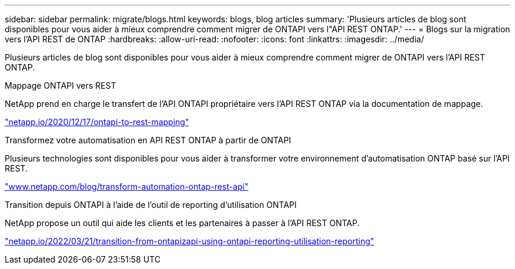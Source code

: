 ---
sidebar: sidebar 
permalink: migrate/blogs.html 
keywords: blogs, blog articles 
summary: 'Plusieurs articles de blog sont disponibles pour vous aider à mieux comprendre comment migrer de ONTAPI vers l"API REST ONTAP.' 
---
= Blogs sur la migration vers l'API REST de ONTAP
:hardbreaks:
:allow-uri-read: 
:nofooter: 
:icons: font
:linkattrs: 
:imagesdir: ../media/


[role="lead"]
Plusieurs articles de blog sont disponibles pour vous aider à mieux comprendre comment migrer de ONTAPI vers l'API REST ONTAP.

.Mappage ONTAPI vers REST
NetApp prend en charge le transfert de l'API ONTAPI propriétaire vers l'API REST ONTAP via la documentation de mappage.

https://netapp.io/2020/12/17/ontapi-to-rest-mapping/["netapp.io/2020/12/17/ontapi-to-rest-mapping"^]

.Transformez votre automatisation en API REST ONTAP à partir de ONTAPI
Plusieurs technologies sont disponibles pour vous aider à transformer votre environnement d'automatisation ONTAP basé sur l'API REST.

https://www.netapp.com/blog/transform-automation-ontap-rest-api/["www.netapp.com/blog/transform-automation-ontap-rest-api"^]

.Transition depuis ONTAPI à l'aide de l'outil de reporting d'utilisation ONTAPI
NetApp propose un outil qui aide les clients et les partenaires à passer à l'API REST ONTAP.

https://netapp.io/2022/03/21/transitioning-from-ontapizapi-using-ontapi-usage-reporting-tool/["netapp.io/2022/03/21/transition-from-ontapizapi-using-ontapi-reporting-utilisation-reporting"^]

